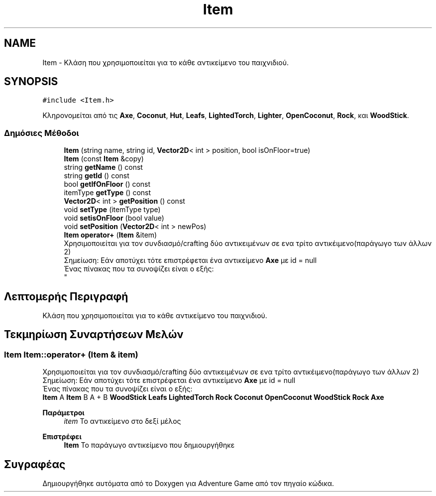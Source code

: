 .TH "Item" 3 "Παρ 19 Ιουν 2020" "Version Alpha" "Adventure Game" \" -*- nroff -*-
.ad l
.nh
.SH NAME
Item \- Κλάση που χρησιμοποιείται για το κάθε αντικείμενο του παιχνιδιού\&.  

.SH SYNOPSIS
.br
.PP
.PP
\fC#include <Item\&.h>\fP
.PP
Κληρονομείται από τις \fBAxe\fP, \fBCoconut\fP, \fBHut\fP, \fBLeafs\fP, \fBLightedTorch\fP, \fBLighter\fP, \fBOpenCoconut\fP, \fBRock\fP, και \fBWoodStick\fP\&.
.SS "Δημόσιες Μέθοδοι"

.in +1c
.ti -1c
.RI "\fBItem\fP (string name, string id, \fBVector2D\fP< int > position, bool isOnFloor=true)"
.br
.ti -1c
.RI "\fBItem\fP (const \fBItem\fP &copy)"
.br
.ti -1c
.RI "string \fBgetName\fP () const"
.br
.ti -1c
.RI "string \fBgetId\fP () const"
.br
.ti -1c
.RI "bool \fBgetIfOnFloor\fP () const"
.br
.ti -1c
.RI "itemType \fBgetType\fP () const"
.br
.ti -1c
.RI "\fBVector2D\fP< int > \fBgetPosition\fP () const"
.br
.ti -1c
.RI "void \fBsetType\fP (itemType type)"
.br
.ti -1c
.RI "void \fBsetisOnFloor\fP (bool value)"
.br
.ti -1c
.RI "void \fBsetPosition\fP (\fBVector2D\fP< int > newPos)"
.br
.ti -1c
.RI "\fBItem\fP \fBoperator+\fP (\fBItem\fP &item)"
.br
.RI "Χρησιμοποιείται για τον συνδιασμό/crafting δύο αντικειμένων σε ενα τρίτο αντικέιμενο(παράγωγο των άλλων 2) 
.br
 Σημείωση: Εάν αποτύχει τότε επιστρέφεται ένα αντικείμενο \fBAxe\fP με id = null 
.br
 Ένας πίνακας που τα συνοψίζει είναι ο εξής: 
.br
 "
.in -1c
.SH "Λεπτομερής Περιγραφή"
.PP 
Κλάση που χρησιμοποιείται για το κάθε αντικείμενο του παιχνιδιού\&. 


.SH "Τεκμηρίωση Συναρτήσεων Μελών"
.PP 
.SS "\fBItem\fP Item::operator+ (\fBItem\fP & item)"

.PP
Χρησιμοποιείται για τον συνδιασμό/crafting δύο αντικειμένων σε ενα τρίτο αντικέιμενο(παράγωγο των άλλων 2) 
.br
 Σημείωση: Εάν αποτύχει τότε επιστρέφεται ένα αντικείμενο \fBAxe\fP με id = null 
.br
 Ένας πίνακας που τα συνοψίζει είναι ο εξής: 
.br
 \fBItem\fP A \fBItem\fP B A + B  \fBWoodStick\fP \fBLeafs\fP \fBLightedTorch\fP  \fBRock\fP \fBCoconut\fP \fBOpenCoconut\fP  \fBWoodStick\fP \fBRock\fP \fBAxe\fP  
.PP
\fBΠαράμετροι\fP
.RS 4
\fIitem\fP Το αντικείμενο στο δεξί μέλος 
.RE
.PP
\fBΕπιστρέφει\fP
.RS 4
\fBItem\fP Το παράγωγο αντικείμενο που δημιουργήθηκε 
.RE
.PP


.SH "Συγραφέας"
.PP 
Δημιουργήθηκε αυτόματα από το Doxygen για Adventure Game από τον πηγαίο κώδικα\&.

